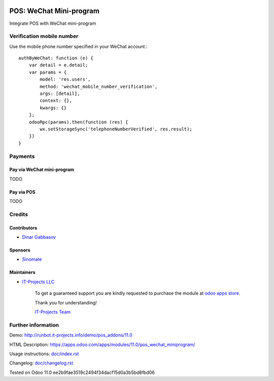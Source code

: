 .. image:: https://img.shields.io/badge/license-MIT-blue.svg
   :target: https://opensource.org/licenses/MIT
   :alt: License: MIT

==========================
 POS: WeChat Mini-program
==========================

Integrate POS with WeChat mini-program

Verification mobile number
==========================

Use the mobile phone number specified in your WeChat account.::

    authByWeChat: function (e) {
        var detail = e.detail;
        var params = {
            model: 'res.users',
            method: 'wechat_mobile_number_verification',
            args: [detail],
            context: {},
            kwargs: {}
        };
        odooRpc(params).then(function (res) {
            wx.setStorageSync('telephoneNumberVerified', res.result);
        })
    }

Payments
========

Pay via WeChat mini-program
---------------------------

TODO

Pay via POS
-----------

TODO

Credits
=======

Contributors
------------
* `Dinar Gabbasov <https://it-projects.info/team/GabbasovDinar>`__

Sponsors
--------
* `Sinomate <http://sinomate.net/>`__

Maintainers
-----------
* `IT-Projects LLC <https://it-projects.info>`__

      To get a guaranteed support you are kindly requested to purchase the module at `odoo apps store <https://apps.odoo.com/apps/modules/11.0/pos_wechat_miniprogram/>`__.

      Thank you for understanding!

      `IT-Projects Team <https://www.it-projects.info/team>`__

Further information
===================

Demo: http://runbot.it-projects.info/demo/pos_addons/11.0

HTML Description: https://apps.odoo.com/apps/modules/11.0/pos_wechat_miniprogram/

Usage instructions: `<doc/index.rst>`_

Changelog: `<doc/changelog.rst>`_

Tested on Odoo 11.0 ee2b9fae3519c2494f34dacf15d0a3b5bd8fbd06
